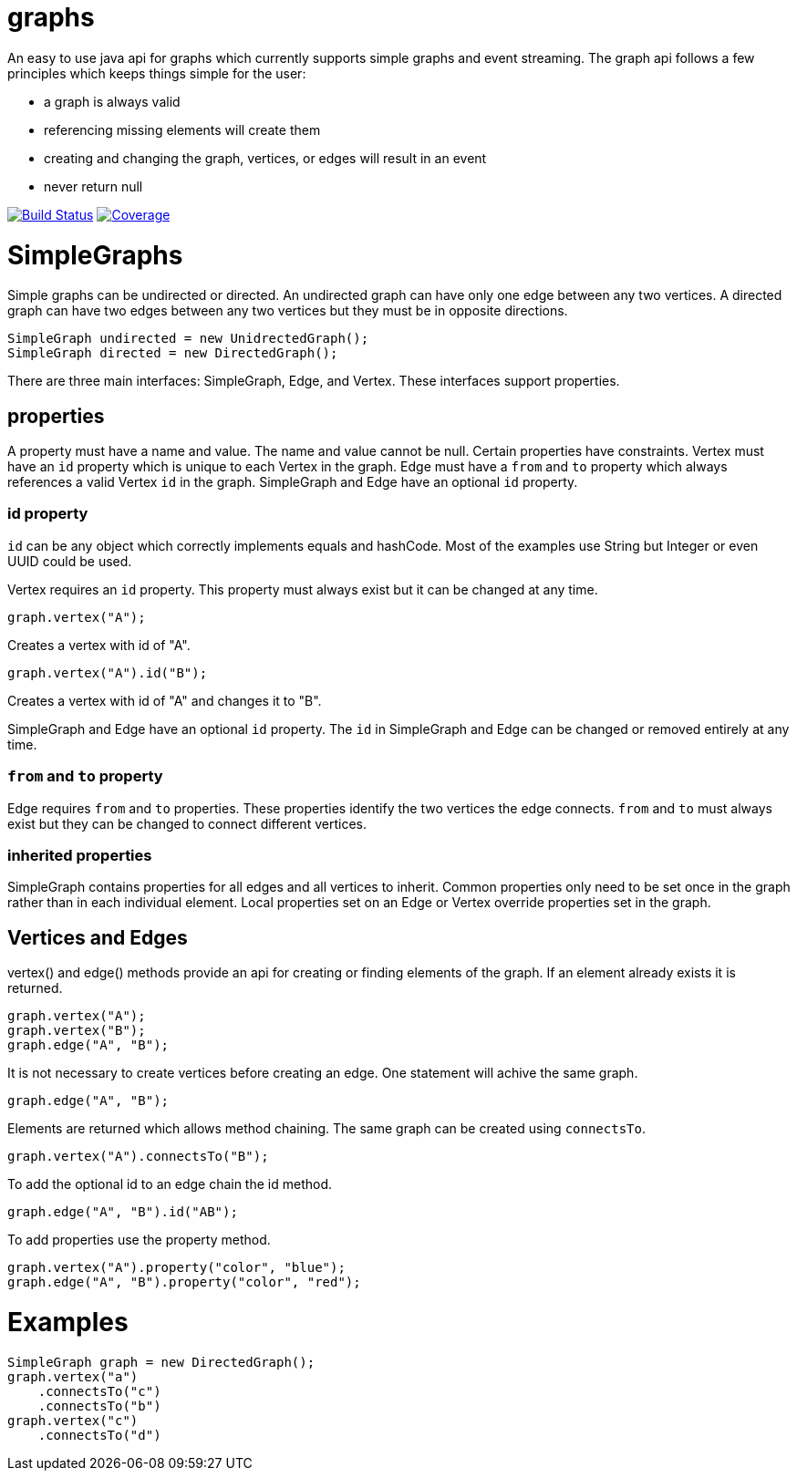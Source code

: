 = graphs

An easy to use java api for graphs which currently supports simple graphs and event streaming. The graph api follows
a few principles which keeps things simple for the user:

* a graph is always valid
* referencing missing elements will create them
* creating and changing the graph, vertices, or edges will result in an event
* never return null

image:https://travis-ci.org/moaxcp/graphs.svg?branch=master["Build Status", link="https://travis-ci.org/moaxcp/graphs"]
image:https://sonarcloud.io/api/project_badges/measure?project=com.github.moaxcp:graphs&metric=coverage["Coverage", link="https://sonarcloud.io/component_measures?id=com.github.moaxcp:graphs&metric=coverage"]

= SimpleGraphs

Simple graphs can be undirected or directed. An undirected graph can have only one edge between any two vertices. A
directed graph can have two edges between any two vertices but they must be in opposite directions.

----
SimpleGraph undirected = new UnidrectedGraph();
SimpleGraph directed = new DirectedGraph();
----

There are three main interfaces: SimpleGraph, Edge, and Vertex. These interfaces support properties.

== properties

A property must have a name and value. The name and value cannot be null. Certain properties have constraints. Vertex
must have an `id` property which is unique to each Vertex in the graph. Edge must have a `from` and `to` property
which always references a valid Vertex `id` in the graph. SimpleGraph and Edge have an optional `id` property.

=== id property

`id` can be any object which correctly implements equals and hashCode. Most of the examples use String but Integer or
even UUID could be used.

Vertex requires an `id` property. This property must always exist but it can be changed at any time.

```
graph.vertex("A");
```

Creates a vertex with id of "A".

```
graph.vertex("A").id("B");
```

Creates a vertex with id of "A" and changes it to "B".

SimpleGraph and Edge have an optional `id` property. The `id` in SimpleGraph and Edge can be changed or removed entirely at
any time.

=== `from` and `to` property

Edge requires `from` and `to` properties. These properties identify the two vertices the edge connects. `from` and `to`
must always exist but they can be changed to connect different vertices.

=== inherited properties

SimpleGraph contains properties for all edges and all vertices to inherit. Common properties only need to be set once
in the graph rather than in each individual element. Local properties set on an Edge or Vertex override properties set
in the graph.

== Vertices and Edges

vertex() and edge() methods provide an api for creating or finding elements of the graph. If an element already exists
it is returned.

----
graph.vertex("A");
graph.vertex("B");
graph.edge("A", "B");
----

It is not necessary to create vertices before creating an edge. One statement will achive the same graph.

----
graph.edge("A", "B");
----

Elements are returned which allows method chaining. The same graph can be created using `connectsTo`.

----
graph.vertex("A").connectsTo("B");
----

To add the optional id to an edge chain the id method.

----
graph.edge("A", "B").id("AB");
----

To add properties use the property method.

----
graph.vertex("A").property("color", "blue");
graph.edge("A", "B").property("color", "red");
----

= Examples

----
SimpleGraph graph = new DirectedGraph();
graph.vertex("a")
    .connectsTo("c")
    .connectsTo("b")
graph.vertex("c")
    .connectsTo("d")
----